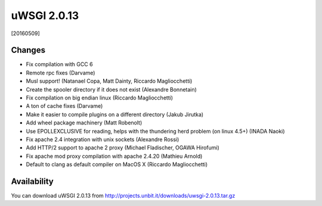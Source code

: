 uWSGI 2.0.13
============

[20160509]

Changes
-------

- Fix compilation with GCC 6
- Remote rpc fixes (Darvame)
- Musl support! (Natanael Copa, Matt Dainty, Riccardo Magliocchetti)
- Create the spooler directory if it does not exist (Alexandre Bonnetain)
- Fix compilation on big endian linux (Riccardo Magliocchetti)
- A ton of cache fixes (Darvame)
- Make it easier to compile plugins on a different directory (Jakub Jirutka)
- Add wheel package machinery (Matt Robenolt)
- Use EPOLLEXCLUSIVE for reading, helps with the thundering herd problem (on linux 4.5+) (INADA Naoki)
- Fix apache 2.4 integration with unix sockets (Alexandre Rossi)
- Add HTTP/2 support to apache 2 proxy (Michael Fladischer, OGAWA Hirofumi)
- Fix apache mod proxy compilation with apache 2.4.20 (Mathieu Arnold)
- Default to clang as default compiler on MacOS X (Riccardo Magliocchetti)


Availability
------------

You can download uWSGI 2.0.13 from http://projects.unbit.it/downloads/uwsgi-2.0.13.tar.gz
